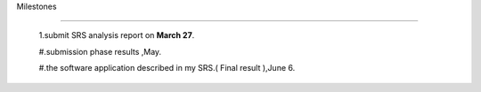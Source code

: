 Milestones 

===============          

 1.submit SRS analysis report on **March 27**.          

 #.submission phase results ,May.           

 #.the software application described in my SRS.( Final result ),June 6.

